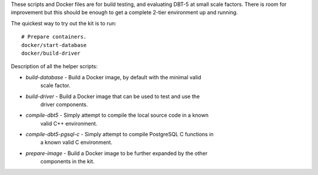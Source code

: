These scripts and Docker files are for build testing, and evaluating DBT-5 at
small scale factors.  There is room for improvement but this should be enough to
get a complete 2-tier environment up and running.

The quickest way to try out the kit is to run::

    # Prepare containers.
    docker/start-database
    docker/build-driver

Description of all the helper scripts:

* `build-database` - Build a Docker image, by default with the minimal valid
                     scale factor.
* `build-driver` - Build a Docker image that can be used to test and use the
                     driver components.
* `compile-dbt5` - Simply attempt to compile the local source code in a known
                   valid C++ environment.
* `compile-dbt5-pgsql-c` - Simply attempt to compile PostgreSQL C functions in
                           a known valid C environment.
* `prepare-image` - Build a Docker image to be further expanded by the other
                    components in the kit.
